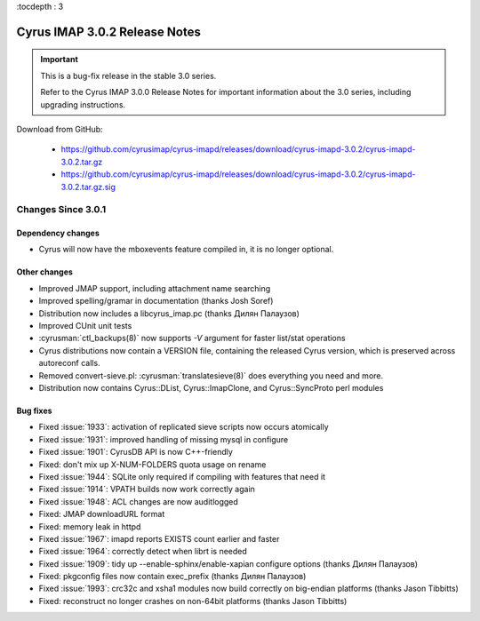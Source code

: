 :tocdepth : 3

===============================
Cyrus IMAP 3.0.2 Release Notes
===============================

.. IMPORTANT::

    This is a bug-fix release in the stable 3.0 series.

    Refer to the Cyrus IMAP 3.0.0 Release Notes for important information
    about the 3.0 series, including upgrading instructions.

Download from GitHub:

    *   https://github.com/cyrusimap/cyrus-imapd/releases/download/cyrus-imapd-3.0.2/cyrus-imapd-3.0.2.tar.gz
    *   https://github.com/cyrusimap/cyrus-imapd/releases/download/cyrus-imapd-3.0.2/cyrus-imapd-3.0.2.tar.gz.sig

.. _relnotes-3.0.2-changes:

Changes Since 3.0.1
===================

Dependency changes
------------------

* Cyrus will now have the mboxevents feature compiled in, it is no
  longer optional.

Other changes
-------------

* Improved JMAP support, including attachment name searching
* Improved spelling/gramar in documentation (thanks Josh Soref)
* Distribution now includes a libcyrus_imap.pc (thanks Дилян Палаузов)
* Improved CUnit unit tests
* :cyrusman:`ctl_backups(8)` now supports `-V` argument for faster list/stat operations
* Cyrus distributions now contain a VERSION file, containing the released
  Cyrus version, which is preserved across autoreconf calls.
* Removed convert-sieve.pl: :cyrusman:`translatesieve(8)` does everything you need and more.
* Distribution now contains Cyrus::DList, Cyrus::ImapClone, and Cyrus::SyncProto perl modules

Bug fixes
---------

* Fixed :issue:`1933`: activation of replicated sieve scripts now occurs atomically
* Fixed :issue:`1931`: improved handling of missing mysql in configure
* Fixed :issue:`1901`: CyrusDB API is now C++-friendly
* Fixed: don't mix up X-NUM-FOLDERS quota usage on rename
* Fixed :issue:`1944`: SQLite only required if compiling with features that need it
* Fixed :issue:`1914`: VPATH builds now work correctly again
* Fixed :issue:`1948`: ACL changes are now auditlogged
* Fixed: JMAP downloadURL format
* Fixed: memory leak in httpd
* Fixed :issue:`1967`: imapd reports EXISTS count earlier and faster
* Fixed :issue:`1964`: correctly detect when librt is needed
* Fixed :issue:`1909`: tidy up --enable-sphinx/enable-xapian configure options
  (thanks Дилян Палаузов)
* Fixed: pkgconfig files now contain exec_prefix (thanks Дилян Палаузов)
* Fixed :issue:`1993`: crc32c and xsha1 modules now build correctly on big-endian
  platforms (thanks Jason Tibbitts)
* Fixed: reconstruct no longer crashes on non-64bit platforms (thanks Jason Tibbitts)
